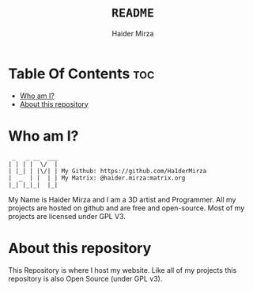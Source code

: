 #+TITLE: =README=
#+AUTHOR: Haider Mirza
#+DESCRIPTION: A README for my website repository
* Table Of Contents :toc:
- [[#who-am-i][Who am I?]]
- [[#about-this-repository][About this repository]]

* Who am I?
#+begin_src
  _   _ __  ___
 | | | |  \/  |
 | |_| | |\/| | My Github: https://github.com/Ha1derMirza
 |  _  | |  | | My Matrix: @haider.mirza:matrix.org
 |_| |_|_|  |_|
#+end_src
My Name is Haider Mirza and I am a 3D artist and Programmer.
All my projects are hosted on github and are free and open-source.
Most of my projects are licensed under GPL V3.

* About this repository
This Repository is where I host my website.
Like all of my projects this repository is also Open Source (under GPL v3).
